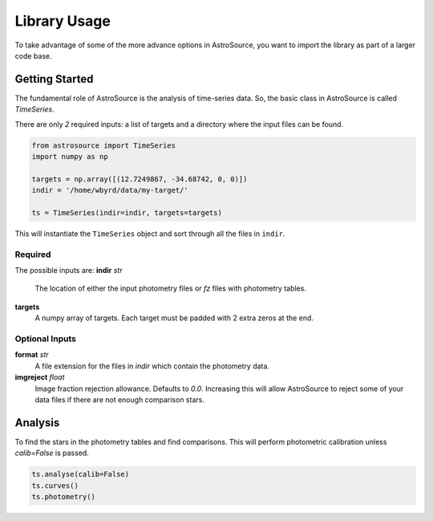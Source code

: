Library Usage
=============
To take advantage of some of the more advance options in AstroSource, you want to import the library as part of a larger code base.

Getting Started
---------------
The fundamental role of AstroSource is the analysis of time-series data. So, the basic class in AstroSource is called `TimeSeries`.

There are only *2* required inputs: a list of targets and a directory where the input files can be found.

.. code-block:: python

  from astrosource import TimeSeries
  import numpy as np

  targets = np.array([(12.7249867, -34.68742, 0, 0)])
  indir = '/home/wbyrd/data/my-target/'

  ts = TimeSeries(indir=indir, targets=targets)

This will instantiate the ``TimeSeries`` object and sort through all the files in ``indir``.

Required
~~~~~~~~

The possible inputs are:
**indir** `str`
  The location of either the input photometry files or `fz` files with photometry tables.
**targets**
  A numpy array of targets. Each target must be padded with 2 extra zeros at the end.

Optional Inputs
~~~~~~~~~~~~~~~
**format** `str`
  A file extension for the files in `indir` which contain the photometry data.
**imgreject** `float`
  Image fraction rejection allowance. Defaults to `0.0`. Increasing this will allow AstroSource to reject some of your data files if there are not enough comparison stars.


Analysis
-------
To find the stars in the photometry tables and find comparisons. This will perform photometric calibration unless `calib=False` is passed.

.. code-block:: python

  ts.analyse(calib=False)
  ts.curves()
  ts.photometry()
